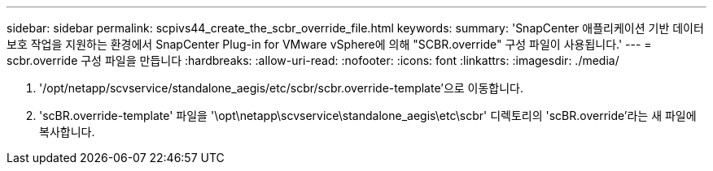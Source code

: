 ---
sidebar: sidebar 
permalink: scpivs44_create_the_scbr_override_file.html 
keywords:  
summary: 'SnapCenter 애플리케이션 기반 데이터 보호 작업을 지원하는 환경에서 SnapCenter Plug-in for VMware vSphere에 의해 "SCBR.override" 구성 파일이 사용됩니다.' 
---
= scbr.override 구성 파일을 만듭니다
:hardbreaks:
:allow-uri-read: 
:nofooter: 
:icons: font
:linkattrs: 
:imagesdir: ./media/


. '/opt/netapp/scvservice/standalone_aegis/etc/scbr/scbr.override-template'으로 이동합니다.
. 'scBR.override-template' 파일을 '\opt\netapp\scvservice\standalone_aegis\etc\scbr' 디렉토리의 'scBR.override'라는 새 파일에 복사합니다.

